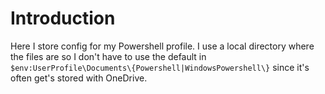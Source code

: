 * Introduction
Here I store config for my Powershell profile. I use a local directory where the files are so I don't have to use the default in =$env:UserProfile\Documents\{Powershell|WindowsPowershell\}= since it's often get's stored with OneDrive.


